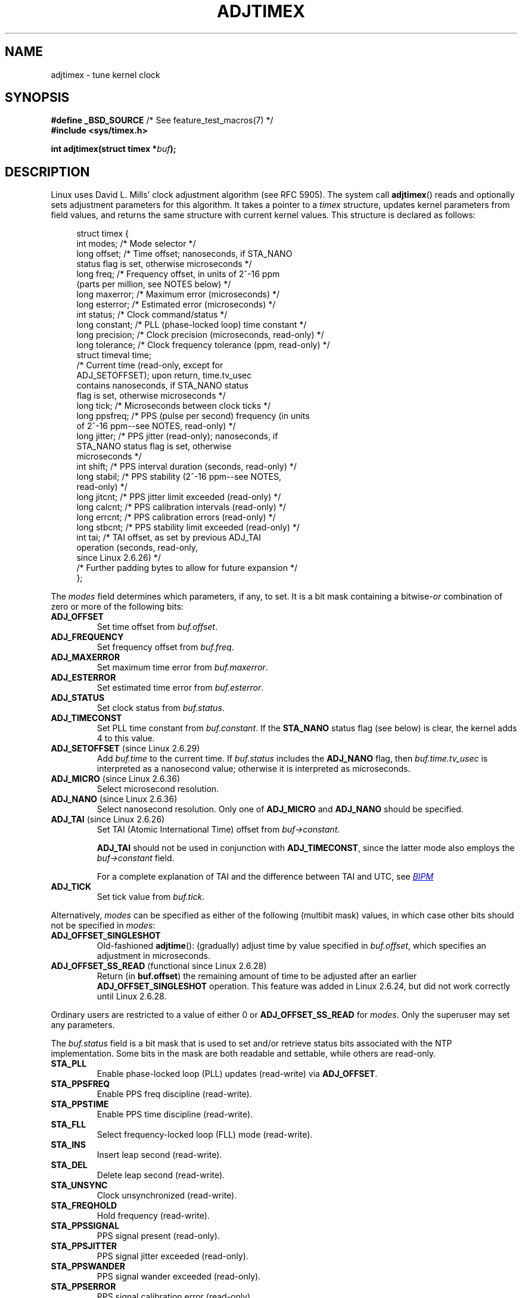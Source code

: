 .\" Copyright (c) 1995 Michael Chastain (mec@shell.portal.com), 15 April 1995.
.\" and Copyright (C) 2014 Michael Kerrisk <mtk.manpages@gmail.com>
.\"
.\" %%%LICENSE_START(GPLv2+_DOC_FULL)
.\" This is free documentation; you can redistribute it and/or
.\" modify it under the terms of the GNU General Public License as
.\" published by the Free Software Foundation; either version 2 of
.\" the License, or (at your option) any later version.
.\"
.\" The GNU General Public License's references to "object code"
.\" and "executables" are to be interpreted as the output of any
.\" document formatting or typesetting system, including
.\" intermediate and printed output.
.\"
.\" This manual is distributed in the hope that it will be useful,
.\" but WITHOUT ANY WARRANTY; without even the implied warranty of
.\" MERCHANTABILITY or FITNESS FOR A PARTICULAR PURPOSE.  See the
.\" GNU General Public License for more details.
.\"
.\" You should have received a copy of the GNU General Public
.\" License along with this manual; if not, see
.\" <http://www.gnu.org/licenses/>.
.\" %%%LICENSE_END
.\"
.\" Modified 1997-01-31 by Eric S. Raymond <esr@thyrsus.com>
.\" Modified 1997-07-30 by Paul Slootman <paul@wurtel.demon.nl>
.\" Modified 2004-05-27 by Michael Kerrisk <mtk.manpages@gmail.com>
.\"
.TH ADJTIMEX 2 2014-12-31 "Linux" "Linux Programmer's Manual"
.SH NAME
adjtimex \- tune kernel clock
.SH SYNOPSIS
.nf
.BR "#define _BSD_SOURCE" "      /* See feature_test_macros(7) */"
.B #include <sys/timex.h>

.BI "int adjtimex(struct timex *" "buf" );
.fi
.SH DESCRIPTION
Linux uses David L. Mills' clock adjustment algorithm (see RFC\ 5905).
The system call
.BR adjtimex ()
reads and optionally sets adjustment parameters for this algorithm.
It takes a pointer to a
.I timex
structure, updates kernel parameters from field values,
and returns the same structure with current kernel values.
This structure is declared as follows:
.PP
.in +4n
.nf
struct timex {
    int  modes;       /* Mode selector */
    long offset;      /* Time offset; nanoseconds, if STA_NANO
                         status flag is set, otherwise microseconds */
    long freq;        /* Frequency offset, in units of 2^-16 ppm
                         (parts per million, see NOTES below) */
    long maxerror;    /* Maximum error (microseconds) */
    long esterror;    /* Estimated error (microseconds) */
    int  status;      /* Clock command/status */
    long constant;    /* PLL (phase-locked loop) time constant */
    long precision;   /* Clock precision (microseconds, read-only) */
    long tolerance;   /* Clock frequency tolerance (ppm, read-only) */
    struct timeval time;
                      /* Current time (read-only, except for
                         ADJ_SETOFFSET); upon return, time.tv_usec
                         contains nanoseconds, if STA_NANO status
                         flag is set, otherwise microseconds */
    long tick;        /* Microseconds between clock ticks */
    long ppsfreq;     /* PPS (pulse per second) frequency (in units
                         of 2^-16 ppm\-\-see NOTES, read-only) */
    long jitter;      /* PPS jitter (read-only); nanoseconds, if
                         STA_NANO status flag is set, otherwise
                         microseconds */
    int  shift;       /* PPS interval duration (seconds, read-only) */
    long stabil;      /* PPS stability (2^-16 ppm\-\-see NOTES,
                         read-only) */
    long jitcnt;      /* PPS jitter limit exceeded (read-only) */
    long calcnt;      /* PPS calibration intervals (read-only) */
    long errcnt;      /* PPS calibration errors (read-only) */
    long stbcnt;      /* PPS stability limit exceeded (read-only) */
    int tai;          /* TAI offset, as set by previous ADJ_TAI
                         operation (seconds, read-only,
                         since Linux 2.6.26) */
    /* Further padding bytes to allow for future expansion */
};
.fi
.in
.PP
The
.I modes
field determines which parameters, if any, to set.
It is a bit mask containing a
.RI bitwise- or
combination of zero or more of the following bits:
.TP
.BR ADJ_OFFSET
Set time offset from
.IR buf.offset .
.TP
.BR ADJ_FREQUENCY
Set frequency offset from
.IR buf.freq .
.TP
.BR ADJ_MAXERROR
Set maximum time error from
.IR buf.maxerror .
.TP
.BR ADJ_ESTERROR
Set estimated time error from
.IR buf.esterror .
.TP
.BR ADJ_STATUS
Set clock status from
.IR buf.status .
.TP
.BR ADJ_TIMECONST
Set PLL time constant from
.IR buf.constant .
If the
.B STA_NANO
status flag (see below) is clear, the kernel adds 4 to this value.
.TP
.BR ADJ_SETOFFSET " (since Linux 2.6.29)"
.\" commit 094aa1881fdc1b8889b442eb3511b31f3ec2b762
.\" Author: Richard Cochran <richardcochran@gmail.com>
Add
.I buf.time
to the current time.
If
.I buf.status
includes the
.B ADJ_NANO
flag, then
.I buf.time.tv_usec
is interpreted as a nanosecond value;
otherwise it is interpreted as microseconds.
.TP
.BR ADJ_MICRO " (since Linux 2.6.36)"
.\" commit eea83d896e318bda54be2d2770d2c5d6668d11db
.\" Author: Roman Zippel <zippel@linux-m68k.org>
Select microsecond resolution.
.TP
.BR ADJ_NANO " (since Linux 2.6.36)"
.\" commit eea83d896e318bda54be2d2770d2c5d6668d11db
.\" Author: Roman Zippel <zippel@linux-m68k.org>
Select nanosecond resolution.
Only one of
.BR ADJ_MICRO
and
.BR ADJ_NANO
should be specified.
.TP
.BR ADJ_TAI " (since Linux 2.6.26)"
.\" commit 153b5d054ac2d98ea0d86504884326b6777f683d
Set TAI (Atomic International Time) offset from
.IR buf->constant .

.BR ADJ_TAI
should not be used in conjunction with
.BR ADJ_TIMECONST ,
since the latter mode also employs the
.IR buf->constant
field.

For a complete explanation of TAI
and the difference between TAI and UTC, see
.UR http://www.bipm.org/en/bipm/tai/tai.html
.I BIPM
.UE
.TP
.BR ADJ_TICK
Set tick value from
.IR buf.tick .
.PP
Alternatively,
.I modes
can be specified as either of the following (multibit mask) values,
in which case other bits should not be specified in
.IR modes :
.\" In general, the other bits are ignored, but ADJ_OFFSET_SINGLESHOT 0x8001
.\" ORed with ADJ_NANO (0x2000) gives 0xa0001 == ADJ_OFFSET_SS_READ!!
.TP
.BR ADJ_OFFSET_SINGLESHOT
.\" In user space, ADJ_OFFSET_SINGLESHOT is 0x8001
.\" In kernel space it is 0x0001, and must be ANDed with ADJ_ADJTIME (0x8000)
Old-fashioned
.BR adjtime ():
(gradually) adjust time by value specified in
.IR buf.offset ,
which specifies an adjustment in microseconds.
.TP
.BR ADJ_OFFSET_SS_READ " (functional since Linux 2.6.28)"
.\" In user space, ADJ_OFFSET_SS_READ is 0xa001
.\" In kernel space there is ADJ_OFFSET_READONLY (0x2000) anded with
.\" ADJ_ADJTIME (0x8000) and ADJ_OFFSET_SINGLESHOT (0x0001) to give 0xa001)
Return (in
.BR buf.offset )
the remaining amount of time to be adjusted after an earlier
.BR ADJ_OFFSET_SINGLESHOT
operation.
This feature was added in Linux 2.6.24,
.\" commit 52bfb36050c8529d9031d2c2513b281a360922ec
but did not work correctly
.\" commit 916c7a855174e3b53d182b97a26b2e27a29726a1
until Linux 2.6.28.
.PP
Ordinary users are restricted to a value of either 0 or
.B ADJ_OFFSET_SS_READ
for
.IR modes .
Only the superuser may set any parameters.

The
.I buf.status
field is a bit mask that is used to set and/or retrieve status
bits associated with the NTP implementation.
Some bits in the mask are both readable and settable,
while others are read-only.
.TP
.BR STA_PLL
Enable phase-locked loop (PLL) updates (read-write) via
.BR ADJ_OFFSET .
.TP
.BR STA_PPSFREQ
Enable PPS freq discipline (read-write).
.TP
.BR STA_PPSTIME
Enable PPS time discipline (read-write).
.TP
.BR STA_FLL
Select frequency-locked loop (FLL) mode (read-write).
.TP
.BR STA_INS
Insert leap second (read-write).
.TP
.BR STA_DEL
Delete leap second (read-write).
.TP
.BR STA_UNSYNC
Clock unsynchronized (read-write).
.TP
.BR STA_FREQHOLD
Hold frequency (read-write).
.TP
.BR STA_PPSSIGNAL
PPS signal present (read-only).
.TP
.BR STA_PPSJITTER
PPS signal jitter exceeded (read-only).
.TP
.BR STA_PPSWANDER
PPS signal wander exceeded (read-only).
.TP
.BR STA_PPSERROR
PPS signal calibration error (read-only).
.TP
.BR STA_CLOCKERR
Clock hardware fault (read-only).
.TP
.BR STA_NANO " (since Linux 2.6.26)"
.\" commit eea83d896e318bda54be2d2770d2c5d6668d11db
.\" Author: Roman Zippel <zippel@linux-m68k.org>
Resolution (0 = microsecond, 1 = nanoseconds; read-only).
Set via
.BR ADJ_NANO ,
cleared via
.BR ADJ_MICRO .
.TP
.BR STA_MODE " (since Linux 2.6.26)"
.\" commit eea83d896e318bda54be2d2770d2c5d6668d11db
.\" Author: Roman Zippel <zippel@linux-m68k.org>
Mode (0 = Phase Locked Loop, 1 = Frequency Locked Loop; read-only).
.TP
.BR STA_CLK " (since Linux 2.6.26)"
.\" commit eea83d896e318bda54be2d2770d2c5d6668d11db
.\" Author: Roman Zippel <zippel@linux-m68k.org>
Clock source (0 = A, 1 = B; read-only).
.PP
Attempts to set read-only
.I status
bits are silently ignored.
.SH RETURN VALUE
On success,
.BR adjtimex ()
returns the clock state; that is, one of the following values:
.TP 12
.BR TIME_OK
Clock synchronized.
.TP
.BR TIME_INS
Insert leap second.
.TP
.BR TIME_DEL
Delete leap second.
.TP
.BR TIME_OOP
Leap second in progress.
.TP
.BR TIME_WAIT
Leap second has occurred.
.TP
.BR TIME_ERROR
Clock not synchronized.
The symbolic name
.B TIME_BAD
is a synonym for
.BR TIME_ERROR ,
provided for backward comaptibility.
.PP
On failure,
.BR adjtimex ()
returns \-1 and sets
.IR errno .
.SH ERRORS
.TP
.B EFAULT
.I buf
does not point to writable memory.
.TP
.B EINVAL
An attempt was made to set
.I buf.offset
to a value outside the range \-131071 to +131071,
or to set
.I buf.status
to a value other than those listed above,
or to set
.I buf.tick
to a value outside the range
.RB 900000/ HZ
to
.RB 1100000/ HZ ,
where
.B HZ
is the system timer interrupt frequency.
.TP
.B EPERM
.I buf.modes
is neither 0 nor
.BR ADJ_OFFSET_SS_READ ,
and the caller does not have sufficient privilege.
Under Linux, the
.B CAP_SYS_TIME
capability is required.
.SH NOTES
In struct
.IR timex ,
.IR freq ,
.IR ppsfreq ,
and
.I stabil
are ppm (parts per million) with a 16-bits fractional part,
which means that a value of 1 in one of those fields
actually means 2^-16 ppm, and 2^16=65535 is 1 ppm.
This is the case for both input values (in the case of
.IR freq )
and output values.
.SH CONFORMING TO
.BR adjtimex ()
is Linux-specific and should not be used in programs
intended to be portable.
See
.BR adjtime (3)
for a more portable, but less flexible,
method of adjusting the system clock.
.SH SEE ALSO
.BR settimeofday (2),
.BR adjtime (3),
.BR capabilities (7),
.BR time (7),
.BR adjtimex (8)
